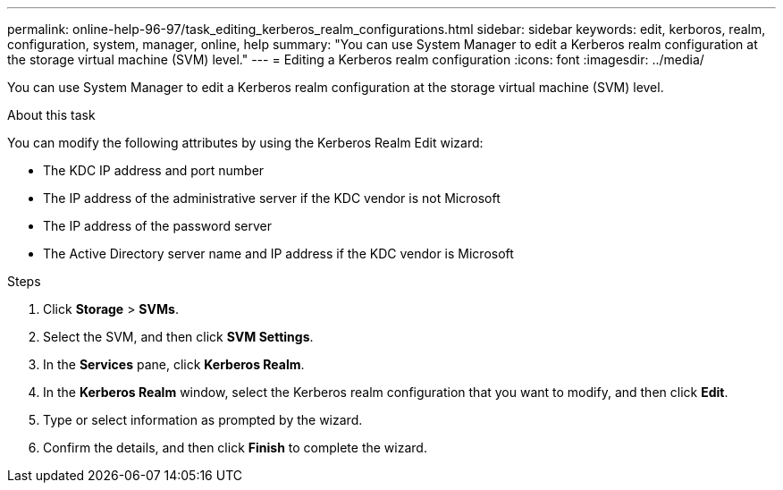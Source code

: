 ---
permalink: online-help-96-97/task_editing_kerberos_realm_configurations.html
sidebar: sidebar
keywords: edit, kerboros, realm, configuration, system, manager, online, help
summary: "You can use System Manager to edit a Kerberos realm configuration at the storage virtual machine (SVM) level."
---
= Editing a Kerberos realm configuration
:icons: font
:imagesdir: ../media/

[.lead]
You can use System Manager to edit a Kerberos realm configuration at the storage virtual machine (SVM) level.

.About this task

You can modify the following attributes by using the Kerberos Realm Edit wizard:

* The KDC IP address and port number
* The IP address of the administrative server if the KDC vendor is not Microsoft
* The IP address of the password server
* The Active Directory server name and IP address if the KDC vendor is Microsoft

.Steps

. Click *Storage* > *SVMs*.
. Select the SVM, and then click *SVM Settings*.
. In the *Services* pane, click *Kerberos Realm*.
. In the *Kerberos Realm* window, select the Kerberos realm configuration that you want to modify, and then click *Edit*.
. Type or select information as prompted by the wizard.
. Confirm the details, and then click *Finish* to complete the wizard.
